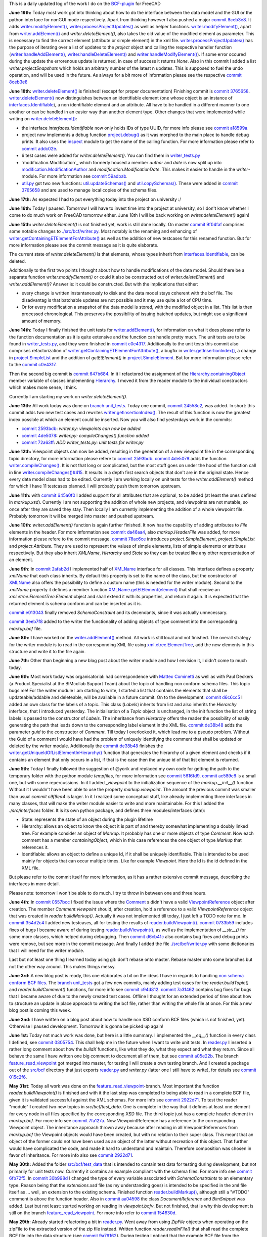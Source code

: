 .. title: Dev Logs
.. slug: dev-logs
.. date: 2019-06-10 08:00:00 UTC
.. tags: daily
.. category: DevLog
.. link: 
.. description: This is a daily updated log of the work I do on the BCF-plugin for FreeCAD
.. type: text

.. _`class diagram`: https://github.com/podestplatz/BCF-Plugin-FreeCAD/tree/master/doc
.. _`BCF-plugin`: https://github.com/podestplatz/BCF-Plugin-FreeCAD/
.. _`commit 1c34ad9`: https://github.com/podestplatz/BCF-Plugin-FreeCAD/commit/1c34ad907b7fc56cd96aa2fc5aa133e3f445a24b
.. _`commit 31ef931`: https://github.com/podestplatz/BCF-Plugin-FreeCAD/commit/31ef931b3637c90ca0c8252f71dd635e66a843fa 
.. _`commit 0a1081b`: https://github.com/podestplatz/BCF-Plugin-FreeCAD/commit/0a1081bb1fe26dc729d3a2b708fde491b3a31505
.. _`commit bae270f`: https://github.com/podestplatz/BCF-Plugin-FreeCAD/commit/bae270f1127039ae78876bf6f3785c48ec0e30b9
.. _`commit 3c0b9d0`: https://github.com/podestplatz/BCF-Plugin-FreeCAD/commit/3c0b9d0a1beed02816cd15b0a5186368d7361f7d
.. _`commit f62ed23`: https://github.com/podestplatz/BCF-Plugin-FreeCAD/commit/f62ed23a73e209fc69995fccedf4e20beddf7632
.. _`commit cccde6a`: https://github.com/podestplatz/BCF-Plugin-FreeCAD/commit/cccde6ae2bdf52f21f5e7ecfeb68cc89957af29e
.. _`commit 9a79162`: https://github.com/podestplatz/BCF-Plugin-FreeCAD/commit/9a791627b16b09e9c6641975e6fb0a9bf7e72856
.. _`commit 6fb72f5`: https://github.com/podestplatz/BCF-Plugin-FreeCAD/commit/6fb72f5bbefddc0a063f67c4d6fa806b68763ee2
.. _`commit 30b998d`: https://github.com/podestplatz/BCF-Plugin-FreeCAD/commit/30b998d12ce4c647abc26a6e42a9a5f0efd872fd
.. _`commit aa04598`: https://github.com/podestplatz/BCF-Plugin-FreeCAD/commit/aa045980b5f2391b7d93dbf2caa163c6f7f8acac
.. _`commit 154630d`: https://github.com/podestplatz/BCF-Plugin-FreeCAD/commit/154630d4238172610a221dc6ae3c1023c037c553
.. _`commit 2922d71`: https://github.com/podestplatz/BCF-Plugin-FreeCAD/commit/2922d71af78845bfbdb05ac571c232cfcfdd5989
.. _`commit 7fa127a`: https://github.com/podestplatz/BCF-Plugin-FreeCAD/commit/7fa127aec6847d9bd653fe43f345b7ee4eaa992b
.. _`commit 0305754`: https://github.com/podestplatz/BCF-Plugin-FreeCAD/commit/03057542226fde14de0bf312e032ec4e41d23a4b
.. _`commit a05e22b`: https://github.com/podestplatz/BCF-Plugin-FreeCAD/commit/a05e22b45d3ff86871d5ac14e355cf25e4b45596
.. _`commit 015c2f6`: https://github.com/podestplatz/BCF-Plugin-FreeCAD/commit/015c2f6fc162b6dbe15a9c3bc8957679935dd1a6
.. _`commit c94d812`: https://github.com/podestplatz/BCF-Plugin-FreeCAD/commit/c94d812af69e05cc0128b32038ab2e01927afeb0
.. _`commit 7a31462`: https://github.com/podestplatz/BCF-Plugin-FreeCAD/commit/7a31462cb37e0cc94eebeda8a02af4641ab42ca6
.. _`commit 0557bcc`: https://github.com/podestplatz/BCF-Plugin-FreeCAD/commit/0557bcc4eddf1175393fc26cd0526e8d0d3d55b9
.. _`commit d6cb41c`: https://github.com/podestplatz/BCF-Plugin-FreeCAD/commit/d6cb41c06bf1eb77f4fdd42782e4a61fd4a1a1fd
.. _`commit 5616fd9`: https://github.com/podestplatz/BCF-Plugin-FreeCAD/commit/5616fd92e0a6e1d83cd99cae0ff85f7689ae0b99
.. _`commit ac589c8`: https://github.com/podestplatz/BCF-Plugin-FreeCAD/commit/ac589c8fff50d9aa2ad63a70b92479277cd6cd38
.. _`commit c9f9ea4`: https://github.com/podestplatz/BCF-Plugin-FreeCAD/commit/c9f9ea41edb67a058a8d97672823803a1028d092
.. _`commit 354d2c4`: https://github.com/podestplatz/BCF-Plugin-FreeCAD/commit/354d2c46cfcf0fc3ee0c97832447b4bc370a9cbf
.. _`commit 0733b59`: https://github.com/podestplatz/BCF-Plugin-FreeCAD/commit/0733b591b3a0871c68bd4e13c72bf80d4ccc986e
.. _`commit d6c6cc5`: https://github.com/podestplatz/BCF-Plugin-FreeCAD/commit/d6c6cc5f69a1b179eebae8701e86e178146a02bb
.. _`commit de38b48`: https://github.com/podestplatz/BCF-Plugin-FreeCAD/commit/de38b48c9fcc200316741e85624b82275a99485b
.. _`commit 2afab2d`: https://github.com/podestplatz/BCF-Plugin-FreeCAD/commit/2afab2ddd410761e864f73888085836b717c1820
.. _`commit e013043`: https://github.com/podestplatz/BCF-Plugin-FreeCAD/commit/e0130434581c59e5ce490a078e1b262ddfd3c449
.. _`commit 3eeb7f8`: https://github.com/podestplatz/BCF-Plugin-FreeCAD/commit/3eeb7f8356ad664ad9ac40a31a7a1c58dfb74a16
.. _`commit 78ac6ce`: https://github.com/podestplatz/BCF-Plugin-FreeCAD/commit/78ac6ce0eac8f3e9dedf6d2ab89f5f0d40430842
.. _`commit da46aa4`: https://github.com/podestplatz/BCF-Plugin-FreeCAD/commit/da46aa438402fd7fe8be17d4ead232bc54ab6afe
.. _`commit 645a0f0`: https://github.com/podestplatz/BCF-Plugin-FreeCAD/commit/645a0f073c102ca82315e026b6a4c66f8b68faea
.. _`commit 2593bdb`: https://github.com/podestplatz/BCF-Plugin-FreeCAD/commit/2593bdb5a889e8ec4c531bd0e675c9ce65648eb5
.. _`commit 4de5078`: https://github.com/podestplatz/BCF-Plugin-FreeCAD/commit/4de50788af938d69f00fac01848ee7771d805ae1
.. _`commit 72a63ff`: https://github.com/podestplatz/BCF-Plugin-FreeCAD/commit/72a63ff187a551f8fb75cc0d879112222b193a10
.. _`commit c0e4317`: https://github.com/podestplatz/BCF-Plugin-FreeCAD/commit/c0e43177fccd637b046f8e0645f3d856fce6b053
.. _`commit 647b684`: https://github.com/podestplatz/BCF-Plugin-FreeCAD/commit/647b6845ae819e1175de2539e27ec42a08c45f1a
.. _`commit 24558c2`: https://github.com/podestplatz/BCF-Plugin-FreeCAD/commit/24558c2a56c078d18b8f63b256ca5cc8ada7456e
.. _`commit 9f04faf`: https://github.com/podestplatz/BCF-Plugin-FreeCAD/commit/9f04faf2515be3b3b0f4d0c511864a7dd74a8bc7
.. _`commit 3765658`: https://github.com/podestplatz/BCF-Plugin-FreeCAD/commit/3765658dfd50f77a85252bb3904c554eb61b5086
.. _`commit 59adbab`: https://github.com/podestplatz/BCF-Plugin-FreeCAD/commit/59adbab0bee1b72544c8c219106f4eff4d3e206e
.. _`commit a18599a`: https://github.com/podestplatz/BCF-Plugin-FreeCAD/commit/a18599a99a55745edaaa6551d5e7088c996b5a77
.. _`commit addc02e`: https://github.com/podestplatz/BCF-Plugin-FreeCAD/commit/addc02e58351adb55e584912d5060f3ae2a299dc
.. _`commit 8ceb3e8`: https://github.com/podestplatz/BCF-Plugin-FreeCAD/commit/8ceb3e8b18c39a2c25b5d638e5337260105be45d
.. _`mockup of the plugin interface`: https://forum.freecadweb.org/viewtopic.php?p=310515#p310515
.. _`schema constraints revisited`: link://slug/schema-constraints-revisited
.. _`branch unit_tests ./src/tests`: https://github.com/podestplatz/BCF-Plugin-FreeCAD/tree/unit_tests/src/tests
.. _`branch unit_tests`: https://github.com/podestplatz/BCF-Plugin-FreeCAD/commits/unit_tests
.. _`modification.ModificationAuthor`: https://github.com/podestplatz/BCF-Plugin-FreeCAD/blob/59adbab0bee1b72544c8c219106f4eff4d3e206e/src/bcf/modification.py#L13
.. _`modification.ModificationDate`: https://github.com/podestplatz/BCF-Plugin-FreeCAD/blob/59adbab0bee1b72544c8c219106f4eff4d3e206e/src/bcf/modification.py#L43
.. _`project.SimpleList`: https://github.com/podestplatz/BCF-Plugin-FreeCAD/blob/647b6845ae819e1175de2539e27ec42a08c45f1a/src/bcf/project.py#L68
.. _`project.SimpleElement`: https://github.com/podestplatz/BCF-Plugin-FreeCAD/blob/647b6845ae819e1175de2539e27ec42a08c45f1a/src/bcf/project.py#L29
.. _`project.debug()`: https://github.com/podestplatz/BCF-Plugin-FreeCAD/blob/addc02e58351adb55e584912d5060f3ae2a299dc/src/bcf/project.py#L13
.. _`reader.buildProject()`: https://github.com/podestplatz/BCF-Plugin-FreeCAD/blob/991d967ab5fc00f8960bbc938c727d11e42c950c/src/bcf/reader.py#L145
.. _`reader.buildMarkup()`: https://github.com/podestplatz/BCF-Plugin-FreeCAD/blob/3f5fdafb09422e0be0fb10f59f1df76619b2a3ea/src/bcf/reader.py#L350
.. _`reader.buildTopic()`: https://github.com/podestplatz/BCF-Plugin-FreeCAD/blob/9ecb6b1009521a147cc87bf3a37bceb905ca7f22/src/bcf/reader.py#L265
.. _`reader.buildComment()`: https://github.com/podestplatz/BCF-Plugin-FreeCAD/blob/9ecb6b1009521a147cc87bf3a37bceb905ca7f22/src/bcf/reader.py#L214
.. _`reader.buildViewpoint()`: https://github.com/podestplatz/BCF-Plugin-FreeCAD/blob/9ecb6b1009521a147cc87bf3a37bceb905ca7f22/src/bcf/reader.py#L528
.. _`util.py`: https://github.com/podestplatz/BCF-Plugin-FreeCAD/blob/master/src/bcf/util.py
.. _`util.updateSchemas()`: https://github.com/podestplatz/BCF-Plugin-FreeCAD/blob/3765658dfd50f77a85252bb3904c554eb61b5086/src/bcf/util.py#L152
.. _`util.copySchemas()`: https://github.com/podestplatz/BCF-Plugin-FreeCAD/blob/3765658dfd50f77a85252bb3904c554eb61b5086/src/bcf/util.py#L173
.. _`writer.compileChanges()`: https://github.com/podestplatz/BCF-Plugin-FreeCAD/blob/4de50788af938d69f00fac01848ee7771d805ae1/src/bcf/writer.py#L400
.. _`writer.compileChanges()#415`: https://github.com/podestplatz/BCF-Plugin-FreeCAD/blob/4de50788af938d69f00fac01848ee7771d805ae1/src/bcf/writer.py#L415
.. _`writer.getInsertionIndex()`: https://github.com/podestplatz/BCF-Plugin-FreeCAD/blob/647b6845ae819e1175de2539e27ec42a08c45f1a/src/bcf/writer.py#L230
.. _`writer.getUniqueIdOfListElementInHierarchy()`: https://github.com/podestplatz/BCF-Plugin-FreeCAD/blob/de38b48c9fcc200316741e85624b82275a99485b/src/bcf/writer.py#L61
.. _`writer.addElement()`: https://github.com/podestplatz/BCF-Plugin-FreeCAD/blob/647b6845ae819e1175de2539e27ec42a08c45f1a/src/bcf/writer.py#L380
.. _`writer.getContainingETElementForAttribute()`: https://github.com/podestplatz/BCF-Plugin-FreeCAD/blob/647b6845ae819e1175de2539e27ec42a08c45f1a/src/bcf/writer.py#L279
.. _`writer.deleteElement()`: https://github.com/podestplatz/BCF-Plugin-FreeCAD/blob/3765658dfd50f77a85252bb3904c554eb61b5086/src/bcf/writer.py#L587
.. _`writer.processProjectUpdates()`: https://github.com/podestplatz/BCF-Plugin-FreeCAD/blob/8ceb3e8b18c39a2c25b5d638e5337260105be45d/src/bcf/writer.py#L842
.. _`writer.modifyElement()`: https://github.com/podestplatz/BCF-Plugin-FreeCAD/blob/8ceb3e8b18c39a2c25b5d638e5337260105be45d/src/bcf/writer.py#L686
.. _`writer.handleAddElement()`: https://github.com/podestplatz/BCF-Plugin-FreeCAD/blob/8ceb3e8b18c39a2c25b5d638e5337260105be45d/src/bcf/writer.py#L748
.. _`writer.handleDeleteElement()`: https://github.com/podestplatz/BCF-Plugin-FreeCAD/blob/8ceb3e8b18c39a2c25b5d638e5337260105be45d/src/bcf/writer.py#L776
.. _`writer.handleModifyElement()`: https://github.com/podestplatz/BCF-Plugin-FreeCAD/blob/8ceb3e8b18c39a2c25b5d638e5337260105be45d/src/bcf/writer.py#L801
.. _`writer_tests.py`: https://github.com/podestplatz/BCF-Plugin-FreeCAD/blob/master/src/tests/writer_tests.py
.. _`Hierarchy.containingObject`: https://github.com/podestplatz/BCF-Plugin-FreeCAD/blob/647b6845ae819e1175de2539e27ec42a08c45f1a/src/interfaces/hierarchy.py#L9
.. _`Hierarchy`: https://github.com/podestplatz/BCF-Plugin-FreeCAD/blob/master/src/interfaces/hierarchy.py
.. _`XMLName.getEtElement(element)`: https://github.com/podestplatz/BCF-Plugin-FreeCAD/blob/3eeb7f8356ad664ad9ac40a31a7a1c58dfb74a16/src/interfaces/xmlname.py#L16
.. _`reader.py`: https://github.com/podestplatz/BCF-Plugin-FreeCAD/blob/master/src/bcf/reader.py
.. _`bimcollab website`: https://www.bimcollab.com/en/Support/Support/Downloads/Examples-templates
.. _`src/bcf/test_data`: https://github.com/podestplatz/BCF-Plugin-FreeCAD/tree/master/src/bcf/test_data
.. _`./src/bcf/writer.py`: https://github.com/podestplatz/BCF-Plugin-FreeCAD/blob/master/src/bcf/writer.py
.. _`./src/interfaces`: https://github.com/podestplatz/BCF-Plugin-FreeCAD/tree/master/src/interfaces
.. _`src/bcf`: https://github.com/podestplatz/BCF-Plugin-FreeCAD/tree/master/src/bcf
.. _`interfaces.Identifiable`: https://github.com/podestplatz/BCF-Plugin-FreeCAD/blob/master/src/interfaces/identifiable.py
.. _`feature_read_viewpoint`: https://github.com/podestplatz/BCF-Plugin-FreeCAD/commits/feature_read_viewpoint
.. _`non schema conform BCF files`: link://slug/handling-non-conform-bcf-files
.. _`Comment`: https://github.com/podestplatz/BCF-Plugin-FreeCAD/blob/9ecb6b1009521a147cc87bf3a37bceb905ca7f22/src/bcf/markup.py#L106
.. _`ViewpointReference`: https://github.com/podestplatz/BCF-Plugin-FreeCAD/blob/9ecb6b1009521a147cc87bf3a37bceb905ca7f22/src/bcf/markup.py#L43
.. _`Matteo Cominetti`: https://github.com/teocomi
.. _`xml.etree.ElementTree`: https://docs.python.org/3.3/library/xml.etree.elementtree.html
.. _`XMLName`: https://github.com/podestplatz/BCF-Plugin-FreeCAD/blob/master/src/interfaces/xmlname.py
.. _`inspect`: https://docs.python.org/3/library/inspect.html


This is a daily updated log of the work I do on the `BCF-plugin`_ for FreeCAD

**June 19th:** Today most work got into thinking about how to do the interface
between the data model and the GUI or the python interface for nonGUI mode
respectively. 
Apart from thinking however I also pushed a major `commit 8ceb3e8`_. It adds
`writer.modifyElement()`_, `writer.processProjectUpdates()`_ as well as helper
functions. `writer.modifyElement()`_, apart from `writer.addElement()`_ and
`writer.deleteElement()`, also takes the old value of the modified element as
parameter. This is necessary to find the correct element (attribute or simple
element) in the xml file. 
`writer.processProjectUpdates()`_ has the purpose of iterating over a list of
updates to the `project` object and calling the respective handler function
(`writer.handleAddElement()`_, `writer.handleDeleteElement()`_ and
`writer.handleModifyElement()`_). If some error occured during the update the
errorenous update is returned, in case of success it returns `None`. 
Also in this commit I added a list `writer.projectSnapshots` which holds an
arbitrary number of the latest n updates. This is supposed to fuel the undo
operation, and will be used in the future.
As always for a bit more of information please see the respective `commit
8ceb3e8`_

**June 18th:** `writer.deleteElement()`_ is finished! (except for proper
documentation) Finishing commit is `commit 3765658`_. `writer.deleteElement()`_
now distinguishes between an identifiable element (one whose object is an
instance of `interfaces.Identifiable`_), a non identifiable element and an
attribute. All have to be handled in a different manner to one another or can be
handled in an easier way than another element type.
Other changes that were implemented while writing on `writer.deleteElement()`_:
  
- the interface `interfaces.Identifiable` now only holds IDs of type UUID, for
  more info please see `commit a18599a`_.
- project now implements a debug function `project.debug()`_ as it was morphed to
  the main place to handle debug prints. It also uses the `inspect`_ module to
  get the name of the calling function. For more information please refer to
  `commit addc02e`_.
- 6 test cases were added for `writer.deleteElement()`. You can find them in
  `writer_tests.py`_
- `modification.Modification`_ which formerly housed a member `author` and
  `date` is now split up into `modification.ModificationAuthor`_ and
  `modification.ModificationDate`. This makes it easier to handle in the
  `writer`-module. For more information see `commit 59adbab`_.
- `util.py`_ got two new functions: `util.updateSchemas()`_ and
  `util.copySchemas()`_. These were added in `commit 3765658`_ and are used to
  manage local copies of the schema files.

**June 17th:** As expected I had to put everything today into the project on
university :/

**June 16th:** Today I paused. Tomorrow I will have to invest time into the
project at university, so I don't know whether I come to do much work on FreeCAD
tomorrow either. June 18th I will be back working on `writer.deleteElement()`
again!

**June 15th:** `writer.deleteElement()` is not finished yet, work is still done
locally. On master `commit 9f04faf`_ comprises some notable changes to
`./src/bcf/writer.py`_. Most notably is the renaming and enhancing of
`writer.getContainingETElementForAttribute()`_ as well as the addition of new
testcases for this renamed function. But for more information please see the
commit message as it is quite elaborate.

The current state of `writer.deleteElement()` is that elements, whose types
inherit from `interfaces.Identifiable`_, can be deleted.

Additionally to the first two points I thought about how to handle modifications
of the data model. Should there be a separate function `writer.modifyElement()`
or could it also be constructed out of `writer.deleteElement()` and
`writer.addElement()`? Answer is: it could be constructed. But with the
implications that either: 

- every change is written instantaneously to disk and the data model stays
  coherent with the bcf file. The disadvantag is that batchable updates are not
  possible and it may use quite a lot of CPU time. 
- Or for every modification a snapshot of the data model is stored, with the
  modified object in a list. This list is then processed chronological. This
  preserves the possibility of issuing batched updates, but might use a
  significant amount of memory.


**June 14th:** Today I finally finished the unit tests for
`writer.addElement()`_, for information on what it does please refer to the
function documentation as it is quite extensive and the function can handle
pretty much. The unit tests are to be found in `writer_tests.py`_, and they were
finished in `commit c0e4317`_. Additionally to the unit tests this commit also
comprises refactorization of `writer.getContainingETElementForAttribute()`_,
a bugfix in `writer.getInsertionIndex()`_, a change in `project.SimpleList`_ and
the addition of `getEtElement()` in `project.SimpleElement`_. But for more
information please refer to the `commit c0e4317`_.

Then the second big commit is `commit 647b684`_. In it I refactored the
assignment of the `Hierarchy.containingObject`_ member variable of classes
implementing `Hierarchy`_. I moved it from the reader module to the individual
constructors which makes more sense, I think.

Currently I am starting my work on `writer.deleteElement()`. 

**June 13th:** All work today was done on `branch unit_tests`_. Today one
commit, `commit 24558c2`_, was added. In short: this commit adds two new test
cases and rewrites `writer.getInsertionIndex()`_. The result of this function is
now the greatest index possible at which an element could be inserted. Now you
will also find yesterdays work in the commits:

- `commit 2593bdb`_: `writer.py: viewpoints can now be added`
- `commit 4de5078`_: `writer.py: compileChanges() function added`
- `commit 72a63ff`_: `ADD writer_tests.py: unit tests for writer.py`


**June 12th:** Viewpoint objects can now be added, resulting in the generation
of a new viewpoint file in the corresponding topic directory, for more
information please refere to `commit 2593bdb`_. `commit 4de5078`_ adds the
function `writer.compileChanges()`_. It is not that long or complicated, but the
most stuff goes on under the hood of the function call in line
`writer.compileChanges()#415`_. It results in a depth first search objects that
don't are in the original state. Hence every data model class had to be edited. 
Currently I am working locally on unit tests for the `writer.addElement()`
method for which I have 11 testcases planned. I will probably push them tomorrow
upstream.

**June 11th:** with `commit 645a0f0`_ I added support for all attributes that are
optional, to be added (at least the ones defined in `markup.xsd`). Currently I
am not supporting the addition of whole new projects, and viewpoints are not
mutable, so once after they are saved they stay. Then locally I am currently
implementing the addition of a whole viewpoint file. Probably tomorrow it will
be merged into master and pushed upstream. 

**June 10th:** `writer.addElement()` function is again further finished. It now
has the capability of adding attributes to `File` elements in the header. For
more information see `commit da46aa4`_, also `markup.HeaderFile` was added, for
more information please refere to the commit message. `commit 78ac6ce`_
introduces `project.SimpleElement`, `project.SimpleList` and
`project.Attribute`. They are used to represent the values of simple
elements, lists of simple elements or attribues respectively. But they also
inherit `XMLName`, `Hierarchy` and `State` so they can be treated like any other
representation of an element. 

**June 9th:** In `commit 2afab2d`_ I implemented half of `XMLName`_ interface
for all classes. This interface defines a property `xmlName` that each class
inherits. By default this property is set to the name of the class, but the
constructor of `XMLName`_ also offers the possibility to define a custom name
(this is needed for the writer module). Second to the `xmlName` property it
defines a member function `XMLName.getEtElement(element)`_ that shall receive an
`xml.etree.ElementTree.Element` object and shall extend it with its properties,
and return it again. It is expected that the returned element is schema conform
and can be inserted as it is. 

`commit e013043`_ finally removed `SchemaConstraint` and its decendants, since
it was actually unnecessary.

`commit 3eeb7f8`_ added to the writer the functionality of adding objects of
type comment into the corresponding `markup.bcf` file.

**June 8th:** I have worked on the `writer.addElement()`_ method. All work is
still local and not finished. The overall strategy for the writer module is to
read in the corresponding XML file using `xml.etree.ElementTree`_, add the new
elements in this structure and write it to the file again.

**June 7th:** Other than beginning a new blog post about the writer module and
how I envision it, I didn't come to much today. 

**June 6th:** Most work today was organisatorial: had correspondence with
`Matteo Cominetti`_ as well as with Paul Deckers (a Product Specialist at the
BIMcollab Support Team) about the topic of handling non conform schema files.
This topic bugs me! For the writer module I am starting to write, I started a
list that contains the elements that shall be updateable/addable and deleteable,
will be available in a future commit. 
On to the development: `commit d6c6cc5`_ I added an own class for the labels of
a topic. This class (`Labels`) inherits from list and also inherits the
`Hierarchy` interface, that I introduced yesterday. The initialisation of a
`Topic` object is unchanged, in the init function the list of string labels is passed
to the constructor of `Labels`. The inheritance from `Hierarchy` offers the
reader the possibility of easily generating the path that leads down to the
corresponding label element in the XML file. 
`commit de38b48`_ adds the parameter `guid` to the constructor of `Comment`.
Till today I overlooked it, which lead me to a pseudo problem. Without the Guid
of a comment I would have had the problem of uniquely identifying the comment
that shall be updated or deleted by the writer module. Additionally the `commit
de38b48`_ finishes the `writer.getUniqueIdOfListElementInHierarchy()`_ function
that generates the hierarchy of a given element and checks if it contains an
element that only occurs in a list, if that is the case then the unique id of
that list element is returned. 

**June 5th:** Today I finally followed the suggestion of @yorik and replaced my
own code for getting the path to the temporary folder with the python module
`tempfiles`, for more information see `commit 5616fd9`_. `commit ac589c8`_ is a
small one, but with some repercussions. In it I added `_viewpoint` to the
initialization sequence of the `markup.__init__()` function. Without it I
wouldn't have been able to use the property `markup.viewpoint`. The amount the
previous commit was smaller than usual `commit c9f9ea4` is larger. In it I
realized some conceptual stuff, like already implementing three interfaces in
many classes, that will make the writer module easier to write and more
maintainable. For this I added the `./src/interfaces` folder. It is its own
python package, and defines three modules/interfaces (atm): 

- State: represents the state of an object during the plugin lifetime
- Hierarchy: allows an object to know the object it is part of and thereby
  somewhat implementing a doubly linked tree. For example consider an object
  of `Markup`. It probably has one or more objects of type `Comment`. Now each
  comment has a member `containingObject`, which in this case references the
  one object of type `Markup` that references it. 
- Identifiable: allows an object to define a unique Id, if it shall be
  uniquely identifiable. This is intended to be used mainly for objects that
  can occur multiple times. Like for example `Viewpoint`. Here the Id is the
  id defined in the XML file.

But please refer to the commit itself for more information, as it has a rather
extensive commit message, describing the interfaces in more detail. 

Please note: tomorrow I won't be able to do much. I try to throw in between one
and three hours.

**June 4th:** In `commit 0557bcc`_ I fixed the issue where the `Comment`_ s didn't
have a valid `ViewpointReference`_ object after creation. The member
`Comment.viewpoint` should, after creation, hold a reference to a valid
`ViewpointReference` object that was created in `reader.buildMarkup()`. Actually it was not
implemented till today, I just left a TODO note for me.
In `commit 354d2c4`_ I added new testcases, all for testing the results of
`reader.buildViewpoint()`_. `commit 0733b59`_ includes fixes of bugs I became
aware of during testing `reader.buildViewpoint()`_, as well as the
implementation of `__str__()` for some more classes, which helped during
debugging. Then `commit d6cb41c`_ also contains bug fixes and debug prints were
remove, but see more in the commit message. And finally I added the file
`./src/bcf/writer.py`_ with some dictionaries that I will need for the writer
module.

Last but not least one thing I learned today using git: don't rebase onto
master. Rebase master onto some branches but not the other way around. This
makes things messy.

**June 3rd:** A new blog post is ready, this one elaborates a bit on the ideas I
have in regards to handling `non schema conform BCF files`_. The `branch unit_tests`_
got a few new commits, mainly adding test cases for the `reader.buildTopic()`
and `reader.buildComment()` functions, for more info see `commit c94d812`_.
`commit 7a31462`_ contains bug fixes for bugs that I became aware of due to the
newly created test cases. Offline I thought for an extended period of time about
how to structure an update in place approach to writing the bcf file, rather
than writing the whole file at once. For this a new blog post is coming this
week.

**June 2nd:** I have written on a blog post about how to handle non XSD conform
BCF files (which is not finished, yet). Otherwise I paused development.
Tomorrow it is gonna be picked up again!

**June 1st:** Today not much work was done, but here is a little summary. I
implemented the `__eq__()` function in every class I defined, see `commit
0305754`_. This shall help me in the future when I want to write unit tests. 
In `reader.py`_ I inserted a rather long comment about how the `buildX`
functions, like what they do, what they expect and what they return. Since all
behave the same I have written one big comment to document all of them, but see
`commit a05e22b`_. The branch `feature_read_viewpoint`_ got merged into master,
for testing I will create a own testing branch. And I created a package out of
the `src/bcf`_ directory that just exports `reader.py`_ and `writer.py` (latter
one I still have to write), for details see `commit 015c2f6`_.

**May 31st:** Today all work was done on the `feature_read_viewpoint`_-branch.
Most important the function `reader.buildViewpoint()` is finished and with it
the last step was completed to being able to read in a complete BCF file, given
it is validated successful against the XML schemas. For more info see `commit
2922d71`_. To test the reader "module" I created two new topics in
`src/bcf/test_data`. One is complete in the way that it defines at least one
element for every node in all files specified by the corresponding XSD file. The
third topic just has a complete header element in `markup.bcf`. For more info
see `commit 7fa127a`_. Now ViewpointReference has a reference to the
corresponding Viewpoint object. The inheritance approach thrown away because
after reading in all ViewpointReferences from `markup.bcf` the Viewpoint objects
would have been created, but with no relation to their super class. This meant
that an object of the former could not have been used as an object of the latter
without recreation of this object. That further would have complicated the code,
and made it hard to understand and maintain. Therefore composition was chosen in
favor of inheritance. For more info also see `commit 2922d71`_.

**May 30th:** Added the folder `src/bcf/test_data`_ that is intended to contain
test data for testing during development, but not primarily for unit tests now.
Currently it contains an example compliant with the schema files. For more info
see `commit 6fb72f5`_. In `commit 30b998d`_ I changed the type of every variable
associated with `SchemaConstraints` to an elementary type. Reason being that the
`extensions.xsd` file (as my understanding goes) is intended to be specified
in the xml file itself as ... well, an extension to the existing schema.
Finished function `reader.buildMarkup()`_, although still a "#TODO" comment is
above the function header. Also in `commit aa04598`_ the class
`DocumentReference` and `BimSnippet` was added. Last but not least: started
working on reading in `viewpoint.bcfv`. But not finished, that is why this
development is still on the branch `feature_read_viewpoint`_. For more info
refer to `commit 154630d`_.

**May 29th:** Already started refactoring a bit in `reader.py`_. Went away from
using `ZipFile` objects when operating on the zipFile to the extracted version
of the zip file instead. Written function `reader.readInFile()` that shall read
the complete BCF file into the data structure (see `commit 9a79162`_). During testing 
I noticed that the example BCF file from the `bimcollab website`_ is not valid
becaus it defines an empty node `Header` in `markup.bcf` of topic
`ebb1a8bf-6d1d-4aad-a875-61ad3cc40d30` which is prohibited by `markup.xsd` of
BCF version 2.1.

**May 28th:** Created a new blog post about the way the schema constraints are
handled now (`schema constraints revisited`_). Change configuration file of the
blog to reflect the current project, instead of the FreeCAD development blog.
Started a unit-test suite, see `branch unit_tests ./src/tests`_, and test cases
written for `reader.buildProject()`_. Written function in `reader.py` that
parses `bcf.version` and returns the version number as string, see `commit
cccde6a`_

**May 27th:** Complete the python representation of the class diagram `commit
0a1081b`_. Also advanced to the point where a `.bcf` can be opened, every XML
file be validated (in theory, only tested it with project.bcfp yet) and the
contents of `project.bcfp` are can be written to an object of `Project`. For
more details refer to following commits: 

- `commit bae270f`_: Add util.py and reader.py
- `commit 3c0b9d0`_: util.py: add schemaValidate 
- `commit f62ed23`_: reader.py: add buildProject 

**May 26th:** Update Comment in class diagram. For more info see `commit 1c34ad9`_, and create `mockup of the plugin interface`_.
Write part one of the class model in python see `commit 31ef931`_.

